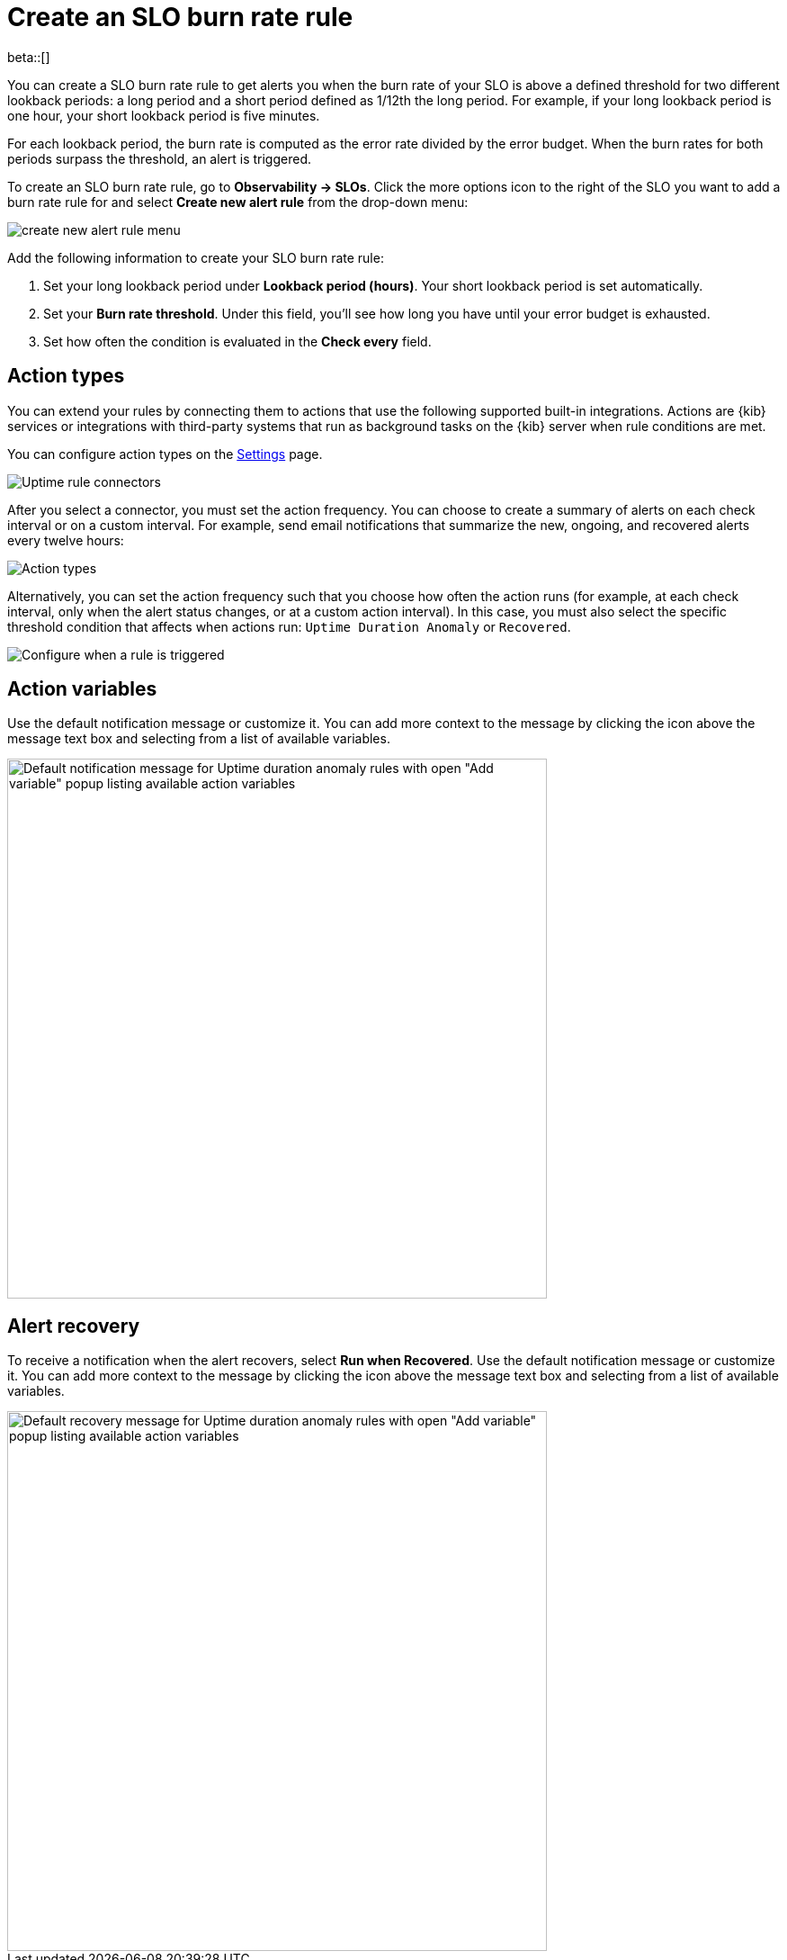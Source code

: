 [[slo-burn-rate-alert]]
= Create an SLO burn rate rule

beta::[]

You can create a SLO burn rate rule to get alerts you when the burn rate of your SLO is above a defined threshold for two different lookback periods: a long period and a short period defined as 1/12th the long period. 
For example, if your long lookback period is one hour, your short lookback period is five minutes.

For each lookback period, the burn rate is computed as the error rate divided by the error budget. 
When the burn rates for both periods surpass the threshold, an alert is triggered.

To create an SLO burn rate rule, go to *Observability → SLOs*. Click the more options icon to the right of the SLO you want to add a burn rate rule for and select *Create new alert rule* from the drop-down menu:

[role="screenshot"]
image::images/create-new-alert-rule-menu.png[]

Add the following information to create your SLO burn rate rule:

. Set your long lookback period under *Lookback period (hours)*. Your short lookback period is set automatically.
. Set your *Burn rate threshold*. Under this field, you'll see how long you have until your error budget is exhausted.
. Set how often the condition is evaluated in the *Check every* field.

[discrete]
[[action-types-slo]]
== Action types

You can extend your rules by connecting them to actions that use the following
supported built-in integrations. Actions are {kib} services or integrations with
third-party systems that run as background tasks on the {kib} server when rule conditions are met.

You can configure action types on the <<configure-uptime-alert-connectors,Settings>> page.

[role="screenshot"]
image::images/alert-action-types.png[Uptime rule connectors]

After you select a connector, you must set the action frequency. You can choose to create a summary of alerts on each check interval or on a custom interval. For example, send email notifications that summarize the new, ongoing, and recovered alerts every twelve hours:

[role="screenshot"]
image::images/duration-anomaly-alert-summary.png[Action types]

Alternatively, you can set the action frequency such that you choose how often the action runs (for example, at each check interval, only when the alert status changes, or at a custom action interval). In this case, you must also select the specific threshold condition that affects when actions run: `Uptime Duration Anomaly` or `Recovered`.

[role="screenshot"]
image::images/duration-anomaly-run-when-selection.png[Configure when a rule is triggered]

[discrete]
[[action-variables-slo]]
== Action variables

Use the default notification message or customize it.
You can add more context to the message by clicking the icon above the message text box
and selecting from a list of available variables.

[role="screenshot"]
image::images/duration-anomaly-alert-default-message.png[Default notification message for Uptime duration anomaly rules with open "Add variable" popup listing available action variables,width=600]


[discrete]
[[recovery-variables-slo]]
== Alert recovery

To receive a notification when the alert recovers, select *Run when Recovered*. Use the default notification message or customize it. You can add more context to the message by clicking the icon above the message text box and selecting from a list of available variables.

[role="screenshot"]
image::images/duration-anomaly-alert-recovery.png[Default recovery message for Uptime duration anomaly rules with open "Add variable" popup listing available action variables,width=600]

